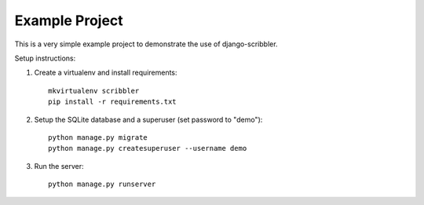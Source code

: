 Example Project
===============

This is a very simple example project to demonstrate the use of django-scribbler.

Setup instructions:

1. Create a virtualenv and install requirements::

     mkvirtualenv scribbler
     pip install -r requirements.txt

#. Setup the SQLite database and a superuser (set password to "demo")::

     python manage.py migrate
     python manage.py createsuperuser --username demo

#. Run the server::

     python manage.py runserver
